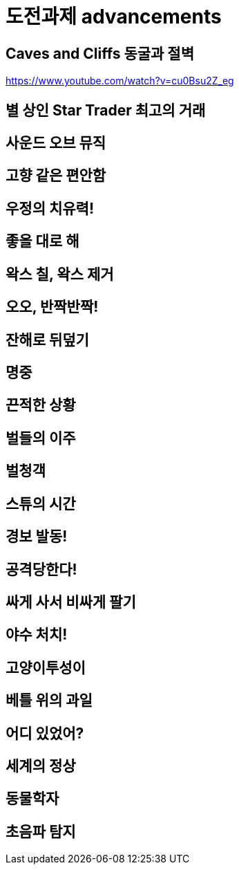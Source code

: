 :hardbreaks:
= 도전과제 advancements

== Caves and Cliffs 동굴과 절벽
https://www.youtube.com/watch?v=cu0Bsu2Z_eg

== 별 상인 Star Trader 최고의 거래


== 사운드 오브 뮤직

== 고향 같은 편안함

== 우정의 치유력!

== 좋을 대로 해

== 왁스 칠, 왁스 제거

== 오오, 반짝반짝!

== 잔해로 뒤덮기

== 명중

== 끈적한 상황

== 벌들의 이주

== 벌청객

== 스튜의 시간

== 경보 발동!

== 공격당한다!

== 싸게 사서 비싸게 팔기

== 야수 처치!

== 고양이투성이

== 베틀 위의 과일

== 어디 있었어?

== 세계의 정상

== 동물학자

== 초음파 탐지
